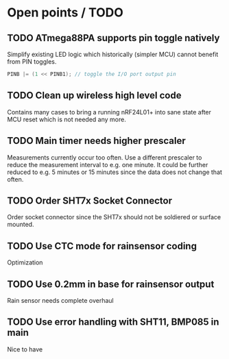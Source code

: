 * Open points / TODO

** TODO ATmega88PA supports pin toggle natively
   Simplify existing LED logic which historically (simpler MCU) cannot
   benefit from PIN toggles.
   #+BEGIN_SRC c
     PINB |= (1 << PINB1); // toggle the I/O port output pin
   #+END_SRC

** TODO Clean up wireless high level code 
   Contains many cases to bring a running nRF24L01+ into sane state
   after MCU reset which is not needed any more.

** TODO Main timer needs higher prescaler
   Measurements currently occur too often. Use a different prescaler
   to reduce the measurement interval to e.g. one minute. It could be
   further reduced to e.g. 5 minutes or 15 minutes since the data
   does not change that often.

** TODO Order SHT7x Socket Connector
   Order socket connector since the SHT7x should not be soldiered or
   surface mounted.

** TODO Use CTC mode for rainsensor coding
   Optimization

** TODO Use 0.2mm in base for rainsensor output
   Rain sensor needs complete overhaul

** TODO Use error handling with SHT11, BMP085 in main
   Nice to have
